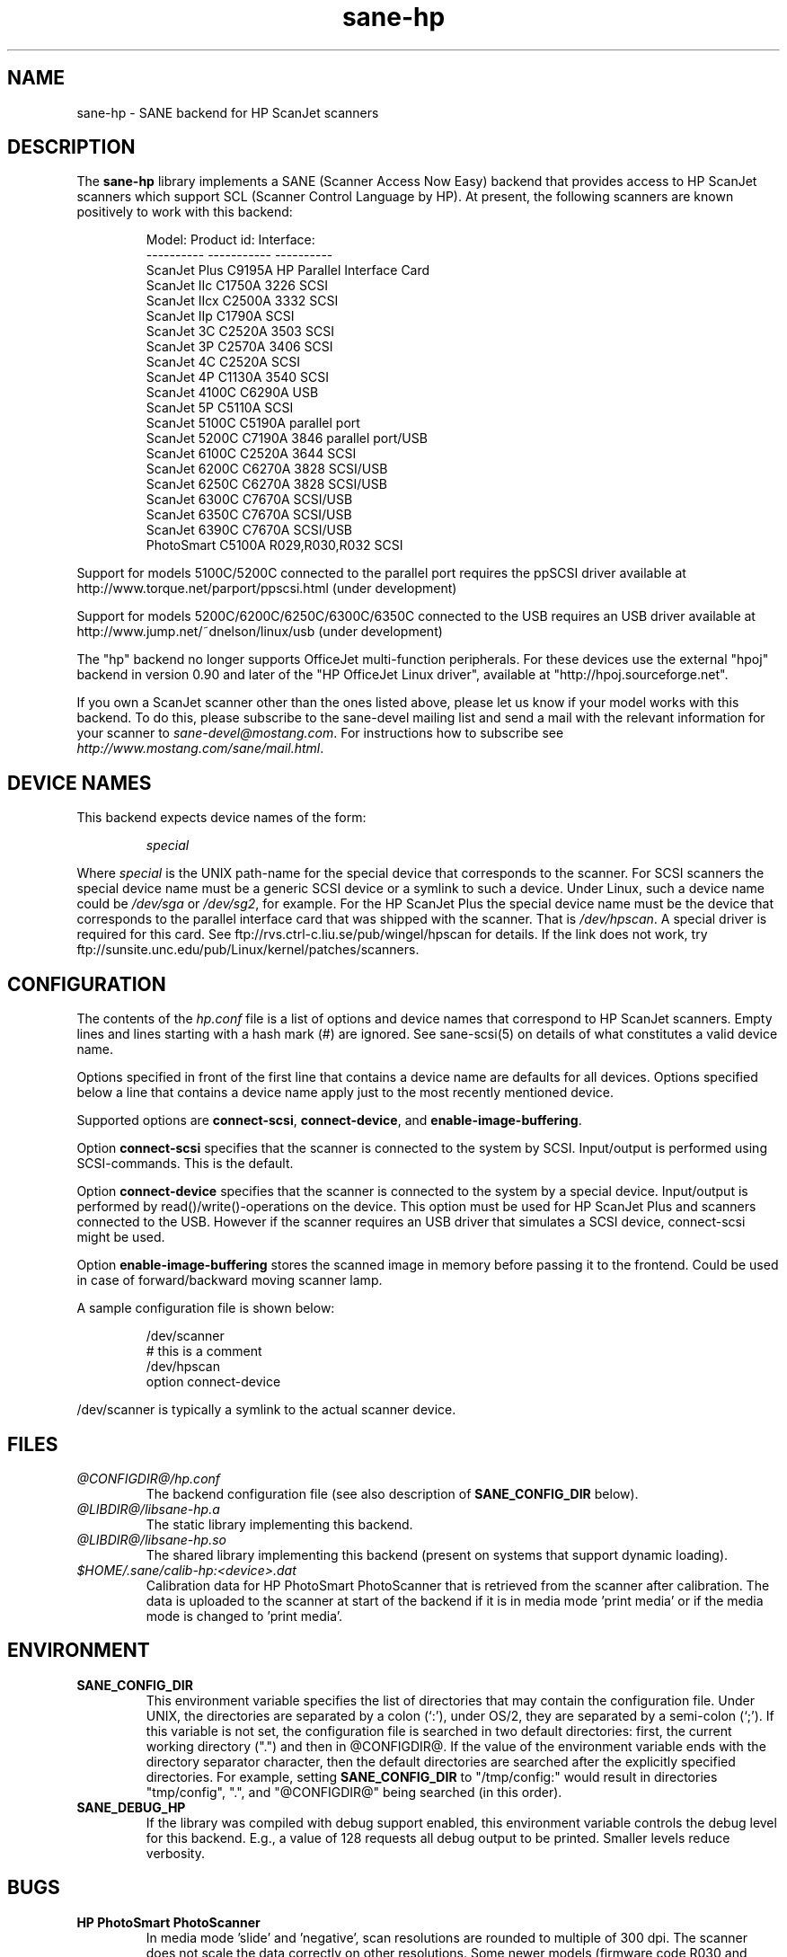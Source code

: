 .TH sane-hp 5 "08 Aug 2002"
.IX sane-hp
.SH NAME
sane-hp - SANE backend for HP ScanJet scanners
.SH DESCRIPTION
The
.B sane-hp
library implements a SANE (Scanner Access Now Easy) backend that
provides access to HP ScanJet scanners which support SCL (Scanner
Control Language by HP).  At present, the following
scanners are known positively to work with this backend:
.PP
.RS
Model:         Product id:     Interface:
.br
----------     -----------     ----------
.br
ScanJet Plus   C9195A          HP Parallel Interface Card
.br
ScanJet IIc    C1750A 3226     SCSI
.br
ScanJet IIcx   C2500A 3332     SCSI
.br
ScanJet IIp    C1790A          SCSI
.br
ScanJet 3C     C2520A 3503     SCSI
.br
ScanJet 3P     C2570A 3406     SCSI
.br
ScanJet 4C     C2520A          SCSI
.br
ScanJet 4P     C1130A 3540     SCSI
.br
ScanJet 4100C  C6290A          USB
.br
ScanJet 5P     C5110A          SCSI
.br
ScanJet 5100C  C5190A          parallel port
.br
ScanJet 5200C  C7190A 3846     parallel port/USB
.br
ScanJet 6100C  C2520A 3644     SCSI
.br
ScanJet 6200C  C6270A 3828     SCSI/USB
.br
ScanJet 6250C  C6270A 3828     SCSI/USB
.br
ScanJet 6300C  C7670A          SCSI/USB
.br
ScanJet 6350C  C7670A          SCSI/USB
.br
ScanJet 6390C  C7670A          SCSI/USB
.br
PhotoSmart     C5100A R029,R030,R032    SCSI
.RE
.PP
Support for models 5100C/5200C connected to the parallel port requires
the ppSCSI driver available at http://www.torque.net/parport/ppscsi.html
(under development)
.PP
Support for models 5200C/6200C/6250C/6300C/6350C connected to the USB requires
an USB driver available at http://www.jump.net/~dnelson/linux/usb
(under development)
.PP
The "hp" backend no longer supports OfficeJet multi-function peripherals.
For these devices use the external "hpoj" backend in version 0.90 and later of
the "HP OfficeJet Linux driver", available at "http://hpoj.sourceforge.net".
.PP
If you own a ScanJet scanner other than the ones listed above, please
let us know if your model works with this backend.  To do this, please
subscribe to the sane-devel mailing list and send a
mail with the relevant information for your scanner to
.IR sane\-devel@mostang.com .
For instructions how to subscribe see
.IR http://www.mostang.com/sane/mail.html .
.SH "DEVICE NAMES"
This backend expects device names of the form:
.PP
.RS
.I special
.RE
.PP
Where
.I special
is the UNIX path-name for the special device that corresponds to the
scanner.  For SCSI scanners the special device name must be a generic SCSI
device or a symlink to such a device.  Under Linux, such a device name could be
.I /dev/sga
or
.IR /dev/sg2 ,
for example. For the HP ScanJet Plus the special device name must be the device
that corresponds to the parallel interface card that was shipped with the
scanner. That is
.IR /dev/hpscan .
A special driver is required for this card.
See ftp://rvs.ctrl-c.liu.se/pub/wingel/hpscan for details. If the link
does not work, try ftp://sunsite.unc.edu/pub/Linux/kernel/patches/scanners.
.SH CONFIGURATION
The contents of the
.I hp.conf
file is a list of options and device names that correspond to HP ScanJet
scanners.  Empty lines and lines starting with a hash mark
(#) are ignored. See sane-scsi(5) on details of what constitutes
a valid device name.
.PP
Options specified in front of the first line that contains a device name 
are defaults for all devices. Options specified below a line that
contains a device name apply just to the most recently mentioned device.
.PP
Supported options are
.BR connect-scsi ,
.BR connect-device ,
and
.BR enable-image-buffering .

Option
.B connect-scsi
specifies that the scanner is connected to the system by SCSI.
Input/output is performed using SCSI-commands.
This is the default.

Option
.B connect-device
specifies that the scanner is connected to the system by a special
device. Input/output is performed by read()/write()-operations
on the device. This option must be used for HP ScanJet Plus and
scanners connected to the USB. However if the scanner requires an USB
driver that simulates a SCSI device, connect-scsi might be used.

Option
.B enable-image-buffering
stores the scanned image in memory before passing it to the frontend. Could be
used in case of forward/backward moving scanner lamp.
.PP
  A sample configuration file is shown below:
.PP
.RS
/dev/scanner
.br
# this is a comment
.br
/dev/hpscan
.br
  option connect-device
.RE
.PP
/dev/scanner is typically a symlink to the actual scanner device.
.RE
.SH FILES
.TP
.I @CONFIGDIR@/hp.conf
The backend configuration file (see also description of
.B SANE_CONFIG_DIR
below).
.TP
.I @LIBDIR@/libsane-hp.a
The static library implementing this backend.
.TP
.I @LIBDIR@/libsane-hp.so
The shared library implementing this backend (present on systems that
support dynamic loading).
.TP
.I $HOME/.sane/calib-hp:<device>.dat
Calibration data for HP PhotoSmart PhotoScanner that is retrieved from the
scanner after calibration. The data is uploaded to the scanner at start
of the backend if it is in media mode 'print media' or if the media mode is
changed to 'print media'.
.SH ENVIRONMENT
.TP
.B SANE_CONFIG_DIR
This environment variable specifies the list of directories that may
contain the configuration file.  Under UNIX, the directories are
separated by a colon (`:'), under OS/2, they are separated by a
semi-colon (`;').  If this variable is not set, the configuration file
is searched in two default directories: first, the current working
directory (".") and then in @CONFIGDIR@.  If the value of the
environment variable ends with the directory separator character, then
the default directories are searched after the explicitly specified
directories.  For example, setting
.B SANE_CONFIG_DIR
to "/tmp/config:" would result in directories "tmp/config", ".", and
"@CONFIGDIR@" being searched (in this order).
.TP
.B SANE_DEBUG_HP
If the library was compiled with debug support enabled, this
environment variable controls the debug level for this backend.  E.g.,
a value of 128 requests all debug output to be printed.  Smaller
levels reduce verbosity.

.SH BUGS
.TP
.B HP PhotoSmart PhotoScanner
In media mode 'slide' and 'negative', scan resolutions are rounded to
multiple of 300 dpi. The scanner does not scale the data correctly
on other resolutions. Some newer models (firmware code R030 and later)
do not support adjustment of contrast/intensity level and tone map.
The backend will simulate this by software, but only for gray
and 24 bit color.
.TP
.B Automatic Document Feeder (ADF)
For use of the ADF with xscanimage(1), first place paper in the ADF and
then change option scan source to 'ADF'. Press 'change document'
to load a sheet. Then press 'scan' to start a scan. 
Maybe it is sufficient to press 'scan' without 'change document'
for repeated scans. The use of the preview window is not recommended
when working with the ADF.
Setting a window to scan from ADF is not supported with xscanimage(1).
Try xsane(1).
.TP
.B Immediate actions
Some actions in xscanimage(1) (i.e. unload, select media, calibrate)
have an immediate effect on the scanner without starting a scan.
These options can not be used with scanimage.

.SH TODO
.TP
.B HP PhotoSmart PhotoScanner
PhotoScanners with firmware release R030 and up have
no firmware support for contrast/brightness/gamma table. In the current
backend this is simulated by software on 24 bits data.
Simulation on 30 bits should give better results.
.TP
.B Data widths greater than 8 bits
Custom gamma table does not work.
.TP
.B Parallel scanner support
Beside the ScanJet Plus which came with its own parallel interface card,
currently only the HP ScanJet 5100C/5200C are supported.
These scanners are using an internal parallel-to-SCSI converter which
is supported by the ppSCSI-driver (see above).

.SH "SEE ALSO"
sane(7), sane\-scsi(5)
.SH AUTHOR
The sane-hp backend was written by Geoffrey T. Dairiki. HP PhotoSmart
PhotoScanner support by Peter Kirchgessner.
